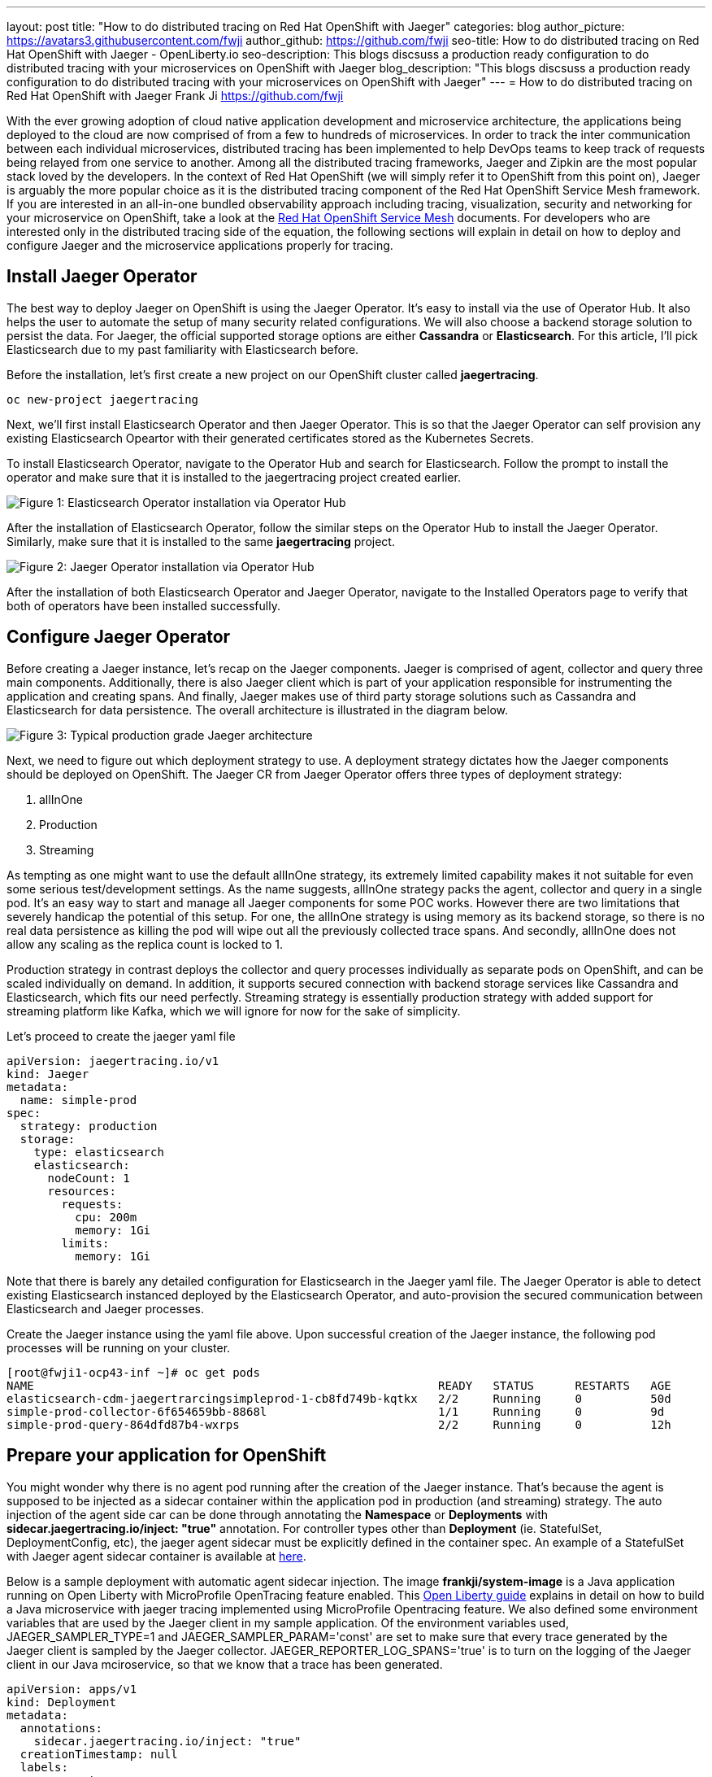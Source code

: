 ---
layout: post
title: "How to do distributed tracing on Red Hat OpenShift with Jaeger"
categories: blog
author_picture: https://avatars3.githubusercontent.com/fwji
author_github: https://github.com/fwji
seo-title: How to do distributed tracing on Red Hat OpenShift with Jaeger - OpenLiberty.io
seo-description: This blogs discsuss a production ready configuration to do distributed tracing with your microservices on OpenShift with Jaeger
blog_description: "This blogs discsuss a production ready configuration to do distributed tracing with your microservices on OpenShift with Jaeger"
---
= How to do distributed tracing on Red Hat OpenShift with Jaeger
Frank Ji <https://github.com/fwji>

// // // // // // // //
// Above:
// Do not insert any blank lines between any of the lines above.
//
// Replace TITLE with the blog post title.
// Replace AUTHOR_NAME with your name as first author.
// Replace GITHUB_USERNAME with your GitHub username eg: lauracowen
// Replace DESCRIPTION with a short summary (~60 words) of the release (a more succinct version of the first paragraph of the post).
//
// Replace AUTHOR_NAME with your name as you'd like it to be displayed, eg: Laura Cowen
//
// Example post: 2020-04-02-generate-microprofile-rest-client-code.adoc
// // // // // // // //

With the ever growing adoption of cloud native application development and microservice architecture, the applications being deployed to the cloud are now comprised of from a few to hundreds of microservices. In order to track the inter communication between each individual microservices, distributed tracing has been implemented to help DevOps teams to keep track of requests being relayed from one service to another. Among all the distributed tracing frameworks, Jaeger and Zipkin are the most popular stack loved by the developers. In the context of Red Hat OpenShift (we will simply refer it to OpenShift from this point on), Jaeger is arguably the more popular choice as it is the distributed tracing component of the Red Hat OpenShift Service Mesh framework. If you are interested in an all-in-one bundled observability approach including tracing, visualization, security and networking for your microservice on OpenShift, take a look at the link:https://docs.openshift.com/container-platform/4.4/service_mesh/service_mesh_arch/understanding-ossm.html[Red Hat OpenShift Service Mesh] documents. For developers who are interested only in the distributed tracing side of the equation, the following sections will explain in detail on how to deploy and configure Jaeger and the microservice applications properly for tracing.

== Install Jaeger Operator

The best way to deploy Jaeger on OpenShift is using the Jaeger Operator. It's easy to install via the use of Operator Hub. It also helps the user to automate the setup of many security related configurations. We will also choose a backend storage solution to persist the data. For Jaeger, the official supported storage options are either **Cassandra** or **Elasticsearch**. For this article, I'll pick Elasticsearch due to my past familiarity with Elasticsearch before.

Before the installation, let's first create a new project on our OpenShift cluster called *jaegertracing*.
[source, bash]
----
oc new-project jaegertracing
----

Next, we'll first install Elasticsearch Operator and then Jaeger Operator. This is so that the Jaeger Operator can self provision any existing Elasticsearch Opeartor with their generated certificates stored as the Kubernetes Secrets.

To install Elasticsearch Operator, navigate to the Operator Hub and search for Elasticsearch. Follow the prompt to install the operator and make sure that it is installed to the jaegertracing project created earlier.

[.img_border_light]
image::/img/blog/blog_jaeger_es_operator.png[Figure 1:  Elasticsearch Operator installation via Operator Hub, align="center"]

After the installation of Elasticsearch Operator, follow the similar steps on the Operator Hub to install the Jaeger Operator. Similarly, make sure that it is installed to the same **jaegertracing** project.

[.img_border_light]
image::/img/blog/blog_jaeger_operator.png[Figure 2: Jaeger Operator installation via Operator Hub, align="center"]

After the installation of both Elasticsearch Operator and Jaeger Operator, navigate to the Installed Operators page to verify that both of operators have been installed successfully.
// // // // // // // //
// LINKS
//
// OpenLiberty.io site links:
// link:/guides/microprofile-rest-client.html[Consuming RESTful Java microservices]
// 
// Off-site links:
//link:https://openapi-generator.tech/docs/installation#jar[Download Instructions]
//
// IMAGES
//
// Place images in ./img/blog/
// Use the syntax:
// image::/img/blog/log4j-rhocp-diagrams/current-problem.png[Logging problem diagram,width=70%,align="center"]
// // // // // // // //

== Configure Jaeger Operator

Before creating a Jaeger instance, let's recap on the Jaeger components. Jaeger is comprised of agent, collector and query three main components. Additionally, there is also Jaeger client which is part of your application responsible for instrumenting the application and creating spans. And finally, Jaeger makes use of third party storage solutions such as Cassandra and Elasticsearch for data persistence. The overall architecture is illustrated in the diagram below.

[.img_border_light]
image::/img/blog/blog_jaeger_architecture.png[Figure 3: Typical production grade Jaeger architecture, align="center"]

Next, we need to figure out which deployment strategy to use. A deployment strategy dictates how the Jaeger components should be deployed on OpenShift. The Jaeger CR from Jaeger Operator offers three types of deployment strategy:

1. allInOne
2. Production
3. Streaming

As tempting as one might want to use the default allInOne strategy, its extremely limited capability makes it not suitable for even some serious test/development settings. As the name suggests, allInOne strategy packs the agent, collector and query in a single pod. It's an easy way to start and manage all Jaeger components for some POC works. However there are two limitations that severely handicap the potential of this setup. For one, the allInOne strategy is using memory as its backend storage, so there is no real data persistence as killing the pod will wipe out all the previously collected trace spans. And secondly, allInOne does not allow any scaling as the replica count is locked to 1.

Production strategy in contrast deploys the collector and query processes individually as separate pods on OpenShift, and can be scaled individually on demand. In addition, it supports secured connection with backend storage services like Cassandra and Elasticsearch, which fits our need perfectly. Streaming strategy is essentially production strategy with added support for streaming platform like Kafka, which we will ignore for now for the sake of simplicity.

Let's proceed to create the jaeger yaml file

[source, yaml]
----
apiVersion: jaegertracing.io/v1
kind: Jaeger
metadata:
  name: simple-prod
spec:
  strategy: production
  storage:
    type: elasticsearch
    elasticsearch:
      nodeCount: 1
      resources:
        requests:
          cpu: 200m
          memory: 1Gi
        limits:
          memory: 1Gi
----

Note that there is barely any detailed configuration for Elasticsearch in the Jaeger yaml file. The Jaeger Operator is able to detect existing Elasticsearch instanced deployed by the Elasticsearch Operator, and auto-provision the secured communication between Elasticsearch and Jaeger processes.

Create the Jaeger instance using the yaml file above. Upon successful creation of the Jaeger instance, the following pod processes will be running on your cluster.

[source, yaml]
----
[root@fwji1-ocp43-inf ~]# oc get pods
NAME                                                           READY   STATUS      RESTARTS   AGE
elasticsearch-cdm-jaegertrarcingsimpleprod-1-cb8fd749b-kqtkx   2/2     Running     0          50d
simple-prod-collector-6f654659bb-8868l                         1/1     Running     0          9d
simple-prod-query-864dfd87b4-wxrps                             2/2     Running     0          12h
----

== Prepare your application for OpenShift

You might wonder why there is no agent pod running after the creation of the Jaeger instance. That's because the agent is supposed to be injected as a sidecar container within the application pod in production (and streaming) strategy. The auto injection of the agent side car can be done through annotating the **Namespace** or **Deployments** with **sidecar.jaegertracing.io/inject: "true"** annotation. For controller types other than **Deployment** (ie. StatefulSet, DeploymentConfig, etc), the jaeger agent sidecar must be explicitly defined in the container spec. An example of a StatefulSet with Jaeger agent sidecar container is available at link:https://www.jaegertracing.io/docs/1.18/operator/#manually-defining-jaeger-agent-sidecars[here].

Below is a sample deployment with automatic agent sidecar injection. The image **frankji/system-image** is a Java application running on Open Liberty with MicroProfile OpenTracing feature enabled. This link:https://openliberty.io/guides/microprofile-opentracing.html[Open Liberty guide] explains in detail on how to build a Java microservice with jaeger tracing implemented using MicroProfile Opentracing feature. We also defined some environment variables that are used by the Jaeger client in my sample application. Of the environment variables used, JAEGER_SAMPLER_TYPE=1 and JAEGER_SAMPLER_PARAM='const' are set to make sure that every trace generated by the Jaeger client is sampled by the Jaeger collector. JAEGER_REPORTER_LOG_SPANS='true' is to turn on the logging of the Jaeger client in our Java mciroservice, so that we know that a trace has been generated.

----
apiVersion: apps/v1
kind: Deployment
metadata:
  annotations:
    sidecar.jaegertracing.io/inject: "true"
  creationTimestamp: null
  labels:
    app: system
  name: system
spec:
  replicas: 1
  selector:
    matchLabels:
      app: system
  strategy:
    resources: {}
  template:
    metadata:
      creationTimestamp: null
      labels:
        app: system
    spec:
      containers:
      - env:
        - name: JAEGER_REPORTER_LOG_SPANS
          value: "true"
        - name: JAEGER_SAMPLER_PARAM
          value: "1"
        - name: JAEGER_SAMPLER_TYPE
          value: const
        image: 'frankji/system-image'
        name: system
        ports:
        - containerPort: 9080
        - containerPort: 9443
        resources: {}
      restartPolicy: Always
  test: false
status: {}
----
Once deployed, the application pod will be created with a Jaeger agent sidecar. You should then be able to see the trace spans generated by the application on the Jaeger query UI.

[.img_border_light]
image::/img/blog/blog_jaeger_ui.png[Figure 4: Jaeger tracing spans displayed on Jaeger UI, align="center"]

== Additional Configurations

The above example provided a typical Jaeger setup on OpenShift. However depending on the actual use cases and the requirements, there are many other configurations that are possible with Jaeger Operator. For instance, the Elasticsearch used in this example can be replaced with an external Elasticsearch link. Another important configuration is the collector sampling strategies. In a production microservice environment, it may be too expensive to collect and store every trace span reported from the client. As such, a user can configure the collector to use either a probabilistic based or a rate limiting based sampling strategy to reduce the frequency of trace collection. For more advanced users, the addition of a streaming platform like Apache Kafka with the streaming strategy is definitely a worthwhile investment. Not only it can reduce the load on the backend storage during peak loads with its additional layer of storage, it also provides the opportunity for data ingestion on the collected tracing data that can give users more insight on their microservices system.

== Summary

Distributed tracing has become an essential in the world of observability for microservices. With Jaeger Operator, averages users can now start doing distributed tracing on OpenShift with minimum manual configuration. Yet it still offers tons of configurables for advanced users to leverage the full potential of Jaeger. To view the sample deployments used in the blog post, please check the sample-directory folder. If you want to learn more about Jaeger, the link:https://www.jaegertracing.io[Jaeger] home page is still the best resource for Jaeger and Jaeger Operator contents.

